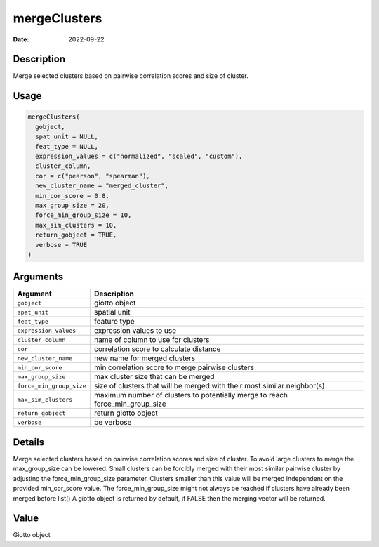 =============
mergeClusters
=============

:Date: 2022-09-22

Description
===========

Merge selected clusters based on pairwise correlation scores and size of
cluster.

Usage
=====

.. code:: r

   mergeClusters(
     gobject,
     spat_unit = NULL,
     feat_type = NULL,
     expression_values = c("normalized", "scaled", "custom"),
     cluster_column,
     cor = c("pearson", "spearman"),
     new_cluster_name = "merged_cluster",
     min_cor_score = 0.8,
     max_group_size = 20,
     force_min_group_size = 10,
     max_sim_clusters = 10,
     return_gobject = TRUE,
     verbose = TRUE
   )

Arguments
=========

+-------------------------------+--------------------------------------+
| Argument                      | Description                          |
+===============================+======================================+
| ``gobject``                   | giotto object                        |
+-------------------------------+--------------------------------------+
| ``spat_unit``                 | spatial unit                         |
+-------------------------------+--------------------------------------+
| ``feat_type``                 | feature type                         |
+-------------------------------+--------------------------------------+
| ``expression_values``         | expression values to use             |
+-------------------------------+--------------------------------------+
| ``cluster_column``            | name of column to use for clusters   |
+-------------------------------+--------------------------------------+
| ``cor``                       | correlation score to calculate       |
|                               | distance                             |
+-------------------------------+--------------------------------------+
| ``new_cluster_name``          | new name for merged clusters         |
+-------------------------------+--------------------------------------+
| ``min_cor_score``             | min correlation score to merge       |
|                               | pairwise clusters                    |
+-------------------------------+--------------------------------------+
| ``max_group_size``            | max cluster size that can be merged  |
+-------------------------------+--------------------------------------+
| ``force_min_group_size``      | size of clusters that will be merged |
|                               | with their most similar neighbor(s)  |
+-------------------------------+--------------------------------------+
| ``max_sim_clusters``          | maximum number of clusters to        |
|                               | potentially merge to reach           |
|                               | force_min_group_size                 |
+-------------------------------+--------------------------------------+
| ``return_gobject``            | return giotto object                 |
+-------------------------------+--------------------------------------+
| ``verbose``                   | be verbose                           |
+-------------------------------+--------------------------------------+

Details
=======

Merge selected clusters based on pairwise correlation scores and size of
cluster. To avoid large clusters to merge the max_group_size can be
lowered. Small clusters can be forcibly merged with their most similar
pairwise cluster by adjusting the force_min_group_size parameter.
Clusters smaller than this value will be merged independent on the
provided min_cor_score value. The force_min_group_size might not always
be reached if clusters have already been merged before list() A giotto
object is returned by default, if FALSE then the merging vector will be
returned.

Value
=====

Giotto object

